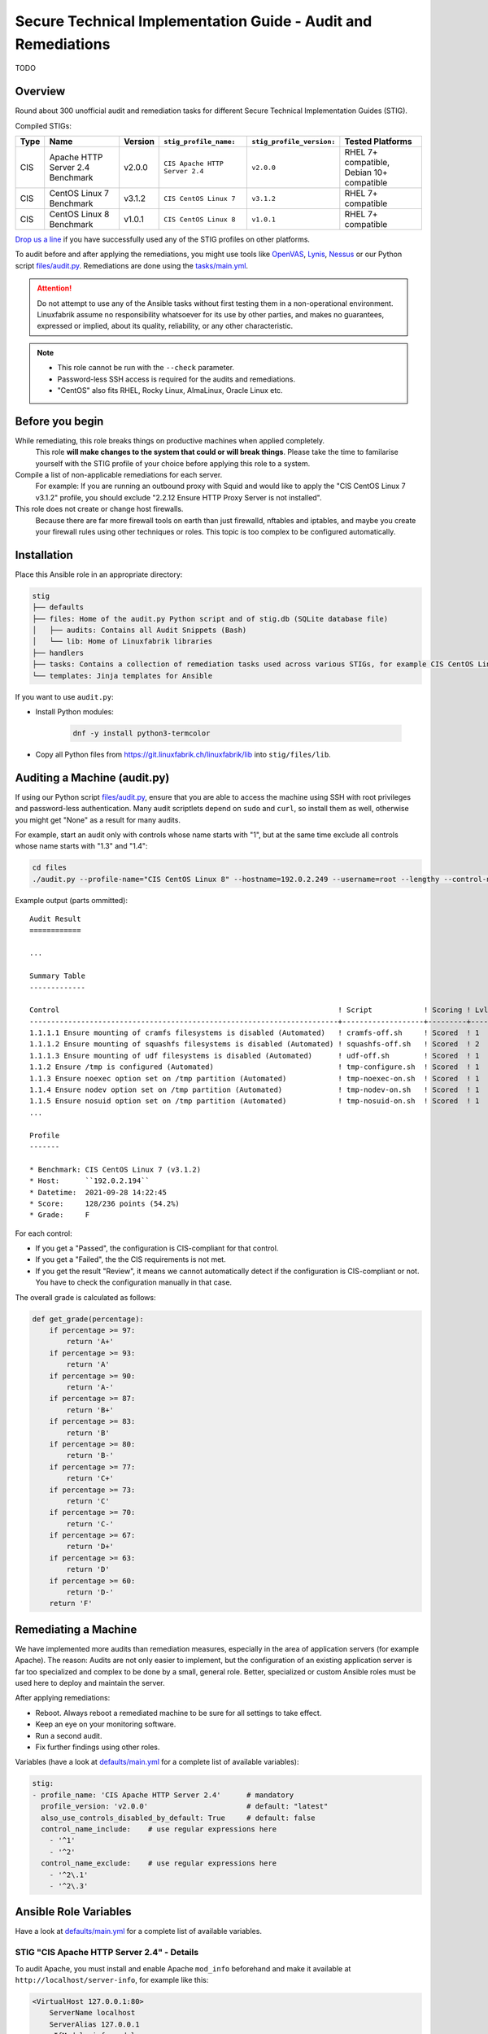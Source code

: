 Secure Technical Implementation Guide  - Audit and Remediations
===============================================================

TODO

Overview
--------

Round about 300 unofficial audit and remediation tasks for different Secure Technical Implementation Guides (STIG).

Compiled STIGs:

.. csv-table::
    :header-rows: 1

    Type, Name,                             Version,  ``stig_profile_name:``,         ``stig_profile_version:``, Tested Platforms
    CIS,  Apache HTTP Server 2.4 Benchmark, v2.0.0,   ``CIS Apache HTTP Server 2.4``, ``v2.0.0``,                "RHEL 7+ compatible, Debian 10+ compatible"
    CIS,  CentOS Linux 7 Benchmark,         v3.1.2,   ``CIS CentOS Linux 7``,         ``v3.1.2``,                RHEL 7+ compatible
    CIS,  CentOS Linux 8 Benchmark,         v1.0.1,   ``CIS CentOS Linux 8``,         ``v1.0.1``,                RHEL 7+ compatible

`Drop us a line <https://www.linuxfabrik.ch/ueber-uns/kontakt>`_ if you have successfully used any of the STIG profiles on other platforms.

To audit before and after applying the remediations, you might use tools like `OpenVAS <https://www.openvas.org/>`_, `Lynis <https://cisofy.com/lynis/>`_, `Nessus <https://www.tenable.com>`_ or our Python script `files/audit.py <https://git.linuxfabrik.ch/linuxfabrik-ansible/roles/stig/-/blob/master/files/audit.py>`_. Remediations are done using the `tasks/main.yml <https://git.linuxfabrik.ch/linuxfabrik-ansible/roles/stig/-/blob/master/tasks/main.yml>`_.

.. attention::

    Do not attempt to use any of the Ansible tasks without first testing them in a non-operational environment. Linuxfabrik assume no responsibility whatsoever for its use by other parties, and makes no guarantees, expressed or implied, about its quality, reliability, or any other characteristic.

.. note::

    * This role cannot be run with the ``--check`` parameter.
    * Password-less SSH access is required for the audits and remediations.
    * "CentOS" also fits RHEL, Rocky Linux, AlmaLinux, Oracle Linux etc.


Before you begin
----------------

While remediating, this role breaks things on productive machines when applied completely.
    This role **will make changes to the system that could or will break things**. Please take the time to familarise yourself with the STIG profile of your choice before applying this role to a system.

Compile a list of non-applicable remediations for each server.
    For example: If you are running an outbound proxy with Squid and would like to apply the "CIS CentOS Linux 7 v3.1.2" profile, you should exclude "2.2.12 Ensure HTTP Proxy Server is not installed".

This role does not create or change host firewalls.
    Because there are far more firewall tools on earth than just firewalld, nftables and iptables, and maybe you create your firewall rules using other techniques or roles. This topic is too complex to be configured automatically.


Installation
------------

Place this Ansible role in an appropriate directory:

.. code-block:: text

    stig
    ├── defaults
    ├── files: Home of the audit.py Python script and of stig.db (SQLite database file)
    │   ├── audits: Contains all Audit Snippets (Bash)
    │   └── lib: Home of Linuxfabrik libraries
    ├── handlers
    ├── tasks: Contains a collection of remediation tasks used across various STIGs, for example CIS CentOS Linux 8.
    └── templates: Jinja templates for Ansible

If you want to use ``audit.py``:

* Install Python modules:

    .. code-block::

        dnf -y install python3-termcolor

* Copy all Python files from https://git.linuxfabrik.ch/linuxfabrik/lib into ``stig/files/lib``.


Auditing a Machine (audit.py)
-----------------------------

If using our Python script `files/audit.py <https://git.linuxfabrik.ch/linuxfabrik-ansible/roles/stig/-/blob/master/files/audit.py>`_, ensure that you are able to access the machine using SSH with root privileges and password-less authentication. Many audit scriptlets depend on ``sudo`` and ``curl``, so install them as well, otherwise you might get "None" as a result for many audits.

For example, start an audit only with controls whose name starts with "1", but at the same time exclude all controls whose name starts with "1.3" and "1.4":

.. code-block:: bash

    cd files
    ./audit.py --profile-name="CIS CentOS Linux 8" --hostname=192.0.2.249 --username=root --lengthy --control-name-include='^1' --control-name-exclude='^1\.3|1\.4'

Example output (parts ommitted)::

    Audit Result
    ============

    ...

    Summary Table
    -------------

    Control                                                                 ! Script            ! Scoring ! Lvl ! Result
    ------------------------------------------------------------------------+-------------------+---------+-----+-------
    1.1.1.1 Ensure mounting of cramfs filesystems is disabled (Automated)   ! cramfs-off.sh     ! Scored  ! 1   ! Failed
    1.1.1.2 Ensure mounting of squashfs filesystems is disabled (Automated) ! squashfs-off.sh   ! Scored  ! 2   ! Failed
    1.1.1.3 Ensure mounting of udf filesystems is disabled (Automated)      ! udf-off.sh        ! Scored  ! 1   ! Failed
    1.1.2 Ensure /tmp is configured (Automated)                             ! tmp-configure.sh  ! Scored  ! 1   ! Passed
    1.1.3 Ensure noexec option set on /tmp partition (Automated)            ! tmp-noexec-on.sh  ! Scored  ! 1   ! Passed
    1.1.4 Ensure nodev option set on /tmp partition (Automated)             ! tmp-nodev-on.sh   ! Scored  ! 1   ! Passed
    1.1.5 Ensure nosuid option set on /tmp partition (Automated)            ! tmp-nosuid-on.sh  ! Scored  ! 1   ! Passed
    ...

    Profile
    -------

    * Benchmark: CIS CentOS Linux 7 (v3.1.2)
    * Host:      ``192.0.2.194``
    * Datetime:  2021-09-28 14:22:45
    * Score:     128/236 points (54.2%)
    * Grade:     F

For each control:

* If you get a "Passed", the configuration is CIS-compliant for that control.
* If you get a "Failed", the the CIS requirements is not met.
* If you get the result "Review", it means we cannot automatically detect if the configuration is CIS-compliant or not. You have to check the configuration manually in that case.

The overall grade is calculated as follows:

.. code-block:: python

    def get_grade(percentage):
        if percentage >= 97:
            return 'A+'
        if percentage >= 93:
            return 'A'
        if percentage >= 90:
            return 'A-'
        if percentage >= 87:
            return 'B+'
        if percentage >= 83:
            return 'B'
        if percentage >= 80:
            return 'B-'
        if percentage >= 77:
            return 'C+'
        if percentage >= 73:
            return 'C'
        if percentage >= 70:
            return 'C-'
        if percentage >= 67:
            return 'D+'
        if percentage >= 63:
            return 'D'
        if percentage >= 60:
            return 'D-'
        return 'F'


Remediating a Machine
---------------------

We have implemented more audits than remediation measures, especially in the area of application servers (for example Apache). The reason: Audits are not only easier to implement, but the configuration of an existing application server is far too specialized and complex to be done by a small, general role. Better, specialized or custom Ansible roles must be used here to deploy and maintain the server.

After applying remediations:

* Reboot. Always reboot a remediated machine to be sure for all settings to take effect.
* Keep an eye on your monitoring software.
* Run a second audit.
* Fix further findings using other roles.

Variables (have a look at `defaults/main.yml <https://git.linuxfabrik.ch/linuxfabrik-ansible/roles/stig/-/blob/master/defaults/main.yml>`_ for a complete list of available variables):

.. code-block:: yml

    stig:
    - profile_name: 'CIS Apache HTTP Server 2.4'      # mandatory
      profile_version: 'v2.0.0'                       # default: "latest"
      also_use_controls_disabled_by_default: True     # default: false
      control_name_include:    # use regular expressions here
        - '^1'
        - '^2'
      control_name_exclude:    # use regular expressions here
        - '^2\.1'
        - '^2\.3'


Ansible Role Variables
----------------------

Have a look at `defaults/main.yml <https://git.linuxfabrik.ch/linuxfabrik-ansible/roles/stig/-/blob/master/defaults/main.yml>`_ for a complete list of available variables.


STIG "CIS Apache HTTP Server 2.4" - Details
~~~~~~~~~~~~~~~~~~~~~~~~~~~~~~~~~~~~~~~~~~~

To audit Apache, you must install and enable Apache ``mod_info`` beforehand and make it available at ``http://localhost/server-info``, for example like this:

.. code-block:: text

    <VirtualHost 127.0.0.1:80>
        ServerName localhost
        ServerAlias 127.0.0.1
        <IfModule info_module>
            <Location "/server-info">
                SetHandler server-info
                Require local
            </Location>
        </IfModule>
    </VirtualHost>

This, of course, means that any control labeled  "Ensure the Info Module Is Disabled" or something similar will return "Failed".

Ansible can only poorly take corrective action on existing Apache servers due to the complexity of the configuration and the different operating systems, which is why only the simplest remediations are implemented. It is better to deploy an Apache via Ansible that implements Security-by-Design from the beginning.

Some remediations are disabled by default for various reasons - enable them only if needed:

* | Ensure Apache Is Installed From the Appropriate Binaries (or similar)
  | Reason: Should be installed by a specialized Ansible Role, which implements Security-by-Design.


STIG "CIS CentOS Linux X Benchmark" - Details
~~~~~~~~~~~~~~~~~~~~~~~~~~~~~~~~~~~~~~~~~~~~~

Mandatory:

* You have to set the ``stig__grub2_password`` variable.

Some remediations are disabled by default for various reasons - enable them only if needed:

* | Audit system file permissions (or similar)
  | Reason: File permissions can be reset by the package manager or even a reboot at any time, which means that auditing tends to fail. For this reason, our audit task ignores some of the known files in ``var/log``.
* | Ensure audit logs are not automatically deleted (or similar)
  | Reason: No customer likes to have his machine stopped simply because the audit partition runs out of space, and the mass of cryptic audit logs cannot be checked anyway.
* | Ensure password expiration is 365 days or less (or similar)
  | Reason: May lock you and Ansible out.
* | Ensure rsyslog is configured to send logs to a remote log host (or similar)
  | Reason: This is more complex in reality than the CIS mediation suggests.
* | Ensure SSH root login is disabled (or similar)
  | Reason: May lock you and Ansible out.
* | Ensure updates, patches, and additional security software are installed (or similar)
  | Reason: Skipping this saves quite some time during the run. Also, there are other possible update strategies.


stig.db
-------

This is a SQLite file and can be viewed and edited with *DB Browser for SQLite*, for example.

The ``control`` table contains a list of all audit scripts (mostly shell scripts) and the corresponding remediation tasks (mostly Ansible tasks).

The ``profile`` table contains STIG definitions (currently some CIS benchmarks). The meaning of some of the columns:

* ``exec_order``: Execution order within the specific STIG profile.
* ``enabled``: Specifies whether a *remediation* should be applied automatically or not. Set to "0" if this causes problems or is unnecessary.

Use NULL to unset any value.

To get a complete list of disabled remediations, execute this SQL statement on ``stig.db``:

.. code-block:: text

    SELECT *
    FROM profile
    WHERE
        enabled = 0

Some audits and remediations in some STIG profiles might not be implemented for various reasons. As an example, to get a list, execute this SQL statement on ``stig.db``:

.. code-block:: text

    SELECT *
    FROM profile
    WHERE
        profile_name = "CIS CentOS Linux 7"
        and control_id ISNULL


Naming Scheme for Controls
--------------------------

From a remediation action point of view: ``<package or device>[-<section or detail>][-<section or detail>]-<action>``

* package or device: for example "httpd" or "tmp"
* section: for example "vhosts"
* action: a remediation action that should be done. One of

    * get:          fetch some information - for audit tasks that will never have a remediation counterpart
    * compare:      compare two or more items - for audit tasks that will never have a remediation counterpart

    * off:          disabling or configuring something to "off"
    * on:           enabling or configuring something to "on"
    * disable:      disabling a service
    * enable:       enabling a service

    * install:      install a package
    * update:       update a package or packages
    * remove:       uninstalling a package, deleting files and directories

    * chmod:        changing permissions using chmod
    * chown:        changing owner using chown

    * cron:         configuring cronjobs
    * timer:        configuring systemd timer
    * select:       set something from a list of choices
    * configure:    more or less complex configuration tasks
    * setup:        both installation and configuration


Examples
--------

Auditing a RHEL-based VM, excluding some Controls:

.. code-block:: bash

    cd roles/stig/files/
    ./audit.py --lengthy --profile-name='CIS CentOS Linux 8' --profile-version='v1.0.1' --hostname=192.0.2.194 --control-name-exclude='^1\.9|^3\.4\.|^4\.1\.2\.2|^4\.2\.1\.5|^5\.2\.10|^5\.3\.1|^5\.3\.2|^5\.3\.3|^5\.4\.2|^5\.5\.1\.1'

Apply the remedies of "CIS CentOS Linux 8" to a Rocky machine (use this as a starting point):

.. code-block:: text

    # hosts.yml
    cis_hosts:
      vars:
        ansible_become: True
      hosts:
        192.0.2.194:

.. code-block:: text

    # host_vars/192.0.2.194.yml
    stig__crypto_policy: 'FIPS'
    stig__grub2_password: 'BlueLake23'

.. code-block:: text

    # group_vars/cis_hosts.yml
    stig:
      - profile_name: 'CIS CentOS Linux 8'
        profile_version: 'v1.0.1'   # or "latest"
        also_use_controls_disabled_by_default: False
        control_name_include:    # use regular expressions here
          - '^1'
          - '^2'
          - '^3'
          - '^4'
          - '^5'
          - '^6'
        control_name_exclude:
          - '^1\.9'

.. code-block:: text

    # playbook.yml
    - hosts:
        - 'cis_hosts'
      roles:
        - role: 'stig'

.. code-block:: bash

    ansible-playbook --inventory=path/to/hosts.yml path/to/playbook.yml --extra-vars="ansible_ssh_user=root"
